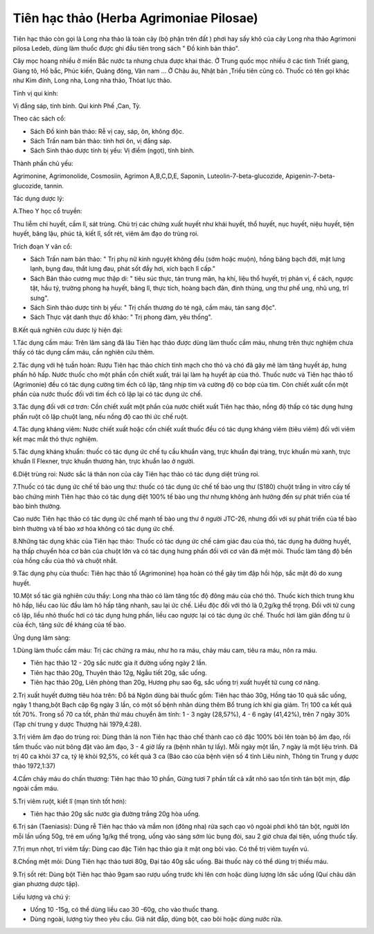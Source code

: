 .. _plants_tien_hac_thao:

Tiên hạc thảo (Herba Agrimoniae Pilosae)
########################################

Tiên hạc thảo còn gọi là Long nha thảo là toàn cây (bộ phận trên đất )
phơi hay sấy khô của cây Long nha thảo Agrimoni pilosa Ledeb, dùng làm
thuốc được ghi đầu tiên trong sách " Đồ kinh bản thảo".

Cây mọc hoang nhiều ở miền Bắc nước ta nhưng chưa được khai thác. Ở
Trung quốc mọc nhiều ở các tỉnh Triết giang, Giang tô, Hồ bắc, Phúc
kiến, Quảng đông, Vân nam ... Ở Châu âu, Nhật bản ,Triều tiên cũng có.
Thuốc có tên gọi khác như Kim đính, Long nha, Long nha thảo, Thóat lực
thảo.

Tính vị qui kinh:

Vị đắng sáp, tính bình. Qui kinh Phế ,Can, Tỳ.

Theo các sách cổ:

-  Sách Đồ kinh bản thảo: Rễ vị cay, sáp, ôn, không độc.
-  Sách Trấn nam bản thảo: tính hơi ôn, vị đắng sáp.
-  Sách Sinh thảo dược tính bị yếu: Vị điềm (ngọt), tính bình.

Thành phần chủ yếu:

Agrimonine, Agrimonolide, Cosmosiin, Agrimon A,B,C,D,E, Saponin,
Luteolin-7-beta-glucozide, Apigenin-7-beta-glucozide, tannin.

Tác dụng dược lý:

A.Theo Y học cổ truyền:

Thu liễm chỉ huyết, cầm lî, sát trùng. Chủ trị các chứng xuất huyết như
khái huyết, thổ huyết, nục huyết, niệu huyết, tiện huyết, băng lậu, phúc
tả, kiết lî, sốt rét, viêm âm đạo do trùng roi.

Trích đoạn Y văn cổ:

-  Sách Trấn nam bản thảo: " Trị phụ nữ kinh nguyệt không đều (sớm hoặc
   muộn), hồng băng bạch đới, mặt lưng lạnh, bụng đau, thắt lưng đau,
   phát sốt đầy hơi, xích bạch lî cấp."
-  Sách Bản thảo cương mục thập di: " tiêu súc thực, tán trung mãn, hạ
   khí, liệu thổ huyết, trị phản vị, ế cách, ngược tật, hầu tý, trường
   phong hạ huyết, băng lî, thực tích, hoàng bạch đản, đinh thủng, ung
   thư phế ung, nhũ ung, trĩ sưng".
-  Sách Sinh thảo dược tính bị yếu: " Trị chấn thương do té ngã, cầm
   máu, tán sang độc".
-  Sách Thực vật danh thực đồ khảo: " Trị phong đàm, yêu thống".

B.Kết quả nghiên cứu dược lý hiện đại:

1.Tác dụng cầm máu: Trên lâm sàng đã lâu Tiên hạc thảo được dùng làm
thuốc cầm máu, nhưng trên thực nghiệm chưa thấy có tác dụng cầm máu, cần
nghiên cứu thêm.

2.Tác dụng với hệ tuần hoàn: Rượu Tiên hạc thảo chích tĩnh mạch cho thỏ
và chó đã gây mê làm tăng huyết áp, hưng phấn hô hấp. Nước thuốc cho một
phần cồn chiết xuất, trái lại làm hạ huyết áp của thỏ. Thuốc nước và
Tiên hạc thảo tố (Agrimonie) đều có tác dụng cường tim ếch cô lập, tăng
nhịp tim và cường độ co bóp của tim. Còn chiết xuất cồn một phần của
nước thuốc đối với tim ếch cô lập lại có tác dụng ức chế.

3.Tác dụng đối với cơ trơn: Cồn chiết xuất một phần của nước chiết xuất
Tiên hạc thảo, nồng độ thấp có tác dụng hưng phấn ruột cô lập chuột
lang, nếu nồng độ cao thì ức chế ruột.

4.Tác dụng kháng viêm: Nước chiết xuất hoặc cồn chiết xuất thuốc đều có
tác dụng kháng viêm (tiêu viêm) đối với viêm kết mạc mắt thỏ thực
nghiệm.

5.Tác dụng kháng khuẩn: thuốc có tác dụng ức chế tụ cầu khuẩn vàng, trực
khuẩn đại tràng, trực khuẩn mủ xanh, trực khuẩn lî Flexner, trực khuẩn
thương hàn, trực khuẩn lao ở người.

6.Diệt trùng roi: Nước sắc lá thân non của cây Tiên hạc thảo có tác dụng
diệt trùng roi.

7.Thuốc có tác dụng ức chế tế bào ung thư: thuốc có tác dụng ức chế tế
bào ung thư (S180) chuột trắng in vitro cấy tế bào chứng minh Tiên hạc
thảo có tác dụng diệt 100% tế bào ung thư nhưng không ảnh hưởng đến sự
phát triển của tế bào bình thường.

Cao nước Tiên hạc thảo có tác dụng ức chế mạnh tế bào ung thư ở người
JTC-26, nhưng đối với sự phát triển của tế bào bình thường và tế bào xơ
hóa không có tác dụng ức chế.

8.Những tác dụng khác của Tiên hạc thảo: Thuốc có tác dụng ức chế cảm
giác đau của thỏ, tác dụng hạ đường huyết, hạ thấp chuyển hóa cơ bản của
chuột lớn và có tác dụng hưng phấn đối với cơ vân đã mệt mỏi. Thuốc làm
tăng độ bền của hồng cầu của thỏ và chuột nhắt.

9.Tác dụng phụ của thuốc: Tiên hạc thảo tố (Agrimonine) họa hoàn có thể
gây tim đập hồi hộp, sắc mặt đỏ do xung huyết.

10.Một số tác giả nghiên cứu thấy: Long nha thảo có làm tăng tốc độ đông
máu của chó thỏ. Thuốc kích thích trung khu hô hấp, liều cao lúc đầu làm
hô hấp tăng nhanh, sau lại ức chế. Liều độc đối với thỏ là 0,2g/kg thể
trọng. Đối với tử cung cô lập, liều nhỏ thuốc hơi có tác dụng hưng phấn,
liều cao ngược lại có tác dụng ức chế. Thuốc hơi làm giãn đồng tư û của
ếch, tăng sức đề kháng của tế bào.

Ứng dụng lâm sàng:

1.Dùng làm thuốc cầm máu: Trị các chứng ra máu, như ho ra máu, chảy máu
cam, tiêu ra máu, nôn ra máu.

-  Tiên hạc thảo 12 - 20g sắc nước gia ít đường uống ngày 2 lần.
-  Tiên hạc thảo 20g, Thuyên thảo 12g, Ngẫu tiết 20g, sắc uống.
-  Tiên hạc thảo 20g, Liên phòng than 20g, Hương phụ sao 6g, sắc uống
   trị xuất huyết tử cung cơ năng.

2.Trị xuất huyết đường tiêu hóa trên: Đỗ bá Ngôn dùng bài thuốc gồm:
Tiên hạc thảo 30g, Hồng táo 10 quả sắc uống, ngày 1 thang,bột Bạch cập
6g ngày 3 lần, có một số bệnh nhân dùng thêm Bổ trung ích khí gia giảm.
Trị 100 ca kết quả tốt 70%. Trong số 70 ca tốt, phân thử máu chuyển âm
tính: 1 - 3 ngày (28,57%), 4 - 6 ngày (41,42%), trên 7 ngày 30% (Tạp
chí trung y dược Thượng hải 1979,4:28).

3.Trị viêm âm đạo do trùng roi: Dùng thân lá non Tiên hạc thảo chế thành
cao cô đặc 100% bôi lên toàn bộ âm đạo, rồi tẩm thuốc vào nút bông đặt
vào âm đạo, 3 - 4 giờ lấy ra (bệnh nhân tự lấy). Mỗi ngày một lần, 7
ngày là một liệu trình. Đã trị 40 ca khỏi 37 ca, tỷ lệ khỏi 92,5%, có
kết quả 3 ca (Báo cáo của bệnh viện số 4 tỉnh Liêu ninh, Thông tin
Trung y dược thảo 1972,1:37)

4.Cầm chảy máu do chấn thương: Tiên hạc thảo 10 phần, Gừng tươi 7 phần
tất cả xắt nhỏ sao tồn tính tán bột mịn, đắp ngoài cầm máu.

5.Trị viêm ruột, kiết lî (mạn tính tốt hơn):

-  Tiên hạc thảo 20g sắc nước gia đường trắng 20g hòa uống.

6.Trị sán (Taeniasis): Dùng rễ Tiên hạc thảo và mầm non (đông nha) rửa
sạch cạo vỏ ngoài phơi khô tán bột, người lớn mỗi lần uống 50g, trẻ em
uống 1g/kg thể trọng, uống vào sáng sớm lúc bụng đói, sau 2 giờ chưa đại
tiện, uống thuốc tẩy.

7.Trị mụn nhọt, trĩ viêm tấy: Dùng cao đặc Tiên hạc thảo gia ít mật ong
bôi vào. Có thể trị viêm tuyến vú.

8.Chống mệt mỏi: Dùng Tiên hạc thảo tươi 80g, Đại táo 40g sắc uống. Bài
thuốc này có thể dùng trị thiếu máu.

9.Trị sốt rét: Dùng bột Tiên hạc thảo 9gam sao rượu uống trước khi lên
cơn hoặc dùng lượng lớn sắc uống (Quí châu dân gian phương dược tập).

Liều lượng và chú ý:

-  Uống 10 -15g, có thể dùng liều cao 30 -60g, cho vào thuốc thang.
-  Dùng ngoài, lượng tùy theo yêu cầu. Giã nát đắp, dùng bột, cao bôi
   hoặc dùng nước rửa.

..  image:: TIENHACTHAO.JPG
   :width: 50px
   :height: 50px
   :target: TIENHACTHAO_.htm
